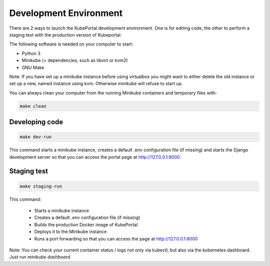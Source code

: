 Development Environment
#######################

There are 2 ways to launch the KubePortal development environment. One is for
editing code, the other to perform a staging test with the production version
of Kubeportal.

The following software is needed on your computer to start:

- Python 3
- Minikube (+ dependencies, such as libvirt or kvm2)
- GNU Make

Note: If you have set up a minikube instance before using virtualbox you might
want to either delete the old instance or set up a new, named instance using kvm.
Otherwise minikube will refuse to start up.

You can always clean your computer from the running Minikube containers and temporary files with:

.. code-block:: bash

    make clean


Developing code
===============

.. code-block:: bash

    make dev-run

This command starts a minikube instance, creates a default .env configuration
file (if missing) and starts the Django development server so that you can access the portal page at http://127.0.0.1:8000.

Staging test
============

.. code-block:: bash

    make staging-run

This command:

  - Starts a minikube instance
  - Creates a default .env configuration file (if missing)
  - Builds the production Docker image of KubePortal
  - Deploys it to the Minikube instance
  - Runs a port forwarding so that you can access the page at http://127.0.0.1:8000

Note: You can check your current container status / logs not only via kubectl, but also
via the kubernetes dashboard. Just run `minikube dashboard`.

